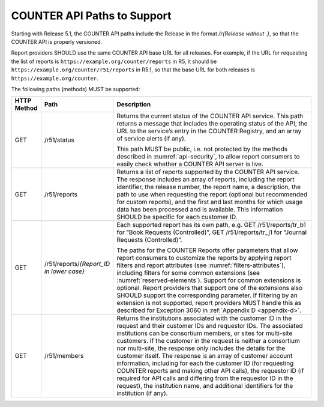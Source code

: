 .. The COUNTER Code of Practice © 2017-2024 by COUNTER Metrics
   is licensed under CC BY 4.0. To view a copy of this license,
   visit https://creativecommons.org/licenses/by/4.0/

.. _api-paths:

COUNTER API Paths to Support
----------------------------

Starting with Release 5.1, the COUNTER API paths include the Release in the format */r{Release without .}*, so that the COUNTER API is properly versioned.

Report providers SHOULD use the same COUNTER API base URL for all releases. For example, if the URL for requesting the list of reports is ``https://example.org/counter/reports`` in R5, it should be ``https://example.org/counter/r51/reports`` in R5.1, so that the base URL for both releases is ``https://example.org/counter``.

The following paths (methods) MUST be supported:

.. only:: latex

   .. tabularcolumns:: |>{\raggedright\arraybackslash}\Y{0.11}|>{\raggedright\arraybackslash}\Y{0.24}|>{\parskip=\tparskip}\Y{0.65}|

.. list-table::
   :class: longtable
   :widths: 8 17 75
   :header-rows: 1

   * - HTTP Method
     - Path
     - Description

   * - GET
     - /r51/status
     - Returns the current status of the COUNTER API service. This path returns a message that includes the operating status of the API, the URL to the service’s entry in the COUNTER Registry, and an array of service alerts (if any).

       This path MUST be public, i.e. not protected by the methods described in :numref:`api-security`, to allow report consumers to easily check whether a COUNTER API server is live.

   * - GET
     - /r51/reports
     - Returns a list of reports supported by the COUNTER API service. The response includes an array of reports, including the report identifier, the release number, the report name, a description, the path to use when requesting the report (optional but recommended for custom reports), and the first and last months for which usage data has been processed and is available. This information SHOULD be specific for each customer ID.

   * - GET
     - /r51/reports/*{Report_ID in lower case}*
     - Each supported report has its own path, e.g. GET /r51/reports/tr_b1 for “Book Requests (Controlled)”, GET /r51/reports/tr_j1 for “Journal Requests (Controlled)”.

       The paths for the COUNTER Reports offer parameters that allow report consumers to customize the reports by applying report filters and report attributes (see :numref:`filters-attributes`), including filters for some common extensions (see :numref:`reserved-elements`). Support for common extensions is optional. Report providers that support one of the extensions also SHOULD support the corresponding parameter. If filtering by an extension is not supported, report providers MUST handle this as described for Exception 3060 in :ref:`Appendix D <appendix-d>`.

   * - GET
     - /r51/members
     - Returns the institutions associated with the customer ID in the request and their customer IDs and requestor IDs. The associated institutions can be consortium members, or sites for multi-site customers. If the customer in the request is neither a consortium nor multi-site, the response only includes the details for the customer itself. The response is an array of customer account information, including for each the customer ID (for requesting COUNTER reports and making other API calls), the requestor ID (if required for API calls and differing from the requestor ID in the request), the institution name, and additional identifiers for the institution (if any).
